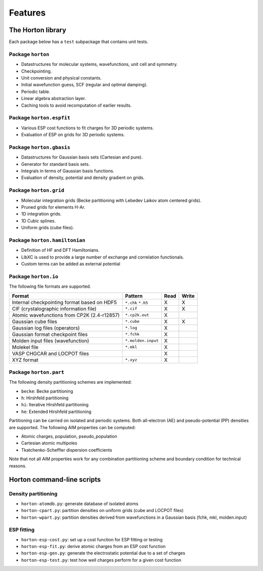 .. _ref_features:

Features
########

The Horton library
==================

Each package below has a ``test`` subpackage that contains unit tests.


Package ``horton``
------------------

* Datastructures for molecular systems, wavefunctions, unit cell and symmetry.
* Checkpointing.
* Unit conversion and physical constants.
* Initial wavefunction guess, SCF (regular and optimal damping).
* Periodic table.
* Linear algebra abstraction layer.
* Caching tools to avoid recomputation of earlier results.


Package ``horton.espfit``
-------------------------

* Various ESP cost functions to fit charges for 3D periodic systems.
* Evaluation of ESP on grids for 3D periodic systems.


Package ``horton.gbasis``
-------------------------

* Datastructures for Gaussian basis sets (Cartesian and pure).
* Generator for standard basis sets.
* Integrals in terms of Gaussian basis functions.
* Evaluation of density, potential and density gradient on grids.


Package ``horton.grid``
-----------------------

* Molecular integration grids (Becke partitioning with Lebedev Laikov atom
  centered grids).
* Pruned grids for elements H-Ar.
* 1D integration grids.
* 1D Cubic splines.
* Uniform grids (cube files).


Package ``horton.hamiltonian``
------------------------------

* Definition of HF and DFT Hamiltonians.
* LibXC is used to provide a large number of exchange and correlation
  functionals.
* Custom terms can be added as external potential


Package ``horton.io``
---------------------

The following file formats are supported.

================================================== ================== ==== =====
Format                                             Pattern            Read Write
================================================== ================== ==== =====
Internal checkpointing format based on HDF5        ``*.chk`` ``*.h5`` X    X
CIF (crystalographic information file)             ``*.cif``          X    X
Atomic wavefunctions from CP2K (2.4-r12857)        ``*.cp2k.out``     X
Gaussian cube files                                ``*.cube``         X    X
Gaussian log files (operators)                     ``*.log``          X
Gaussian format checkpoint files                   ``*.fchk``         X
Molden input files (wavefunction)                  ``*.molden.input`` X
Molekel file                                       ``*.mkl``          X
VASP CHGCAR and LOCPOT files                                          X
XYZ format                                         ``*.xyz``          X
================================================== ================== ==== =====


Package ``horton.part``
-----------------------

The following density partitioning schemes are implemented:

* ``becke``: Becke partitioning
* ``h``: Hirshfeld partitioning
* ``hi``: Iterative Hirshfeld partitioning
* ``he``: Extended Hirshfeld partitioning

Partitioning can be carried on isolated and periodic systems. Both all-electron (AE)
and pseudo-potential (PP) densities are supported. The following AIM properties can
be computed:

* Atomic charges, population, pseudo_population
* Cartesian atomic multipoles
* Tkatchenko-Scheffler dispersion coefficients

Note that not all AIM properties work for any combination partitioning scheme
and boundary condition for technical reasons.



Horton command-line scripts
===========================


Density partitioning
--------------------

* ``horton-atomdb.py``: generate database of isolated atoms
* ``horton-cpart.py``: partition densities on uniform grids (cube and LOCPOT files)
* ``horton-wpart.py``: partition densities derived from wavefunctions in a Gaussian basis (fchk, mkl, molden.input)



ESP fitting
-----------

* ``horton-esp-cost.py``: set up a cost function for ESP fitting or testing
* ``horton-esp-fit.py``: derive atomic charges from an ESP cost function
* ``horton-esp-gen.py``: generate the electrostatic potential due to a set of charges
* ``horton-esp-test.py``: test how well charges perform for a given cost function
